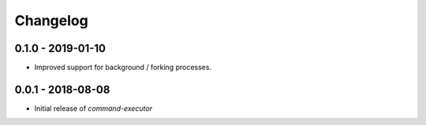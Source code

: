 Changelog
=========

0.1.0 - 2019-01-10
------------------

* Improved support for background / forking processes.


0.0.1 - 2018-08-08
------------------

* Initial release of `command-executor`
